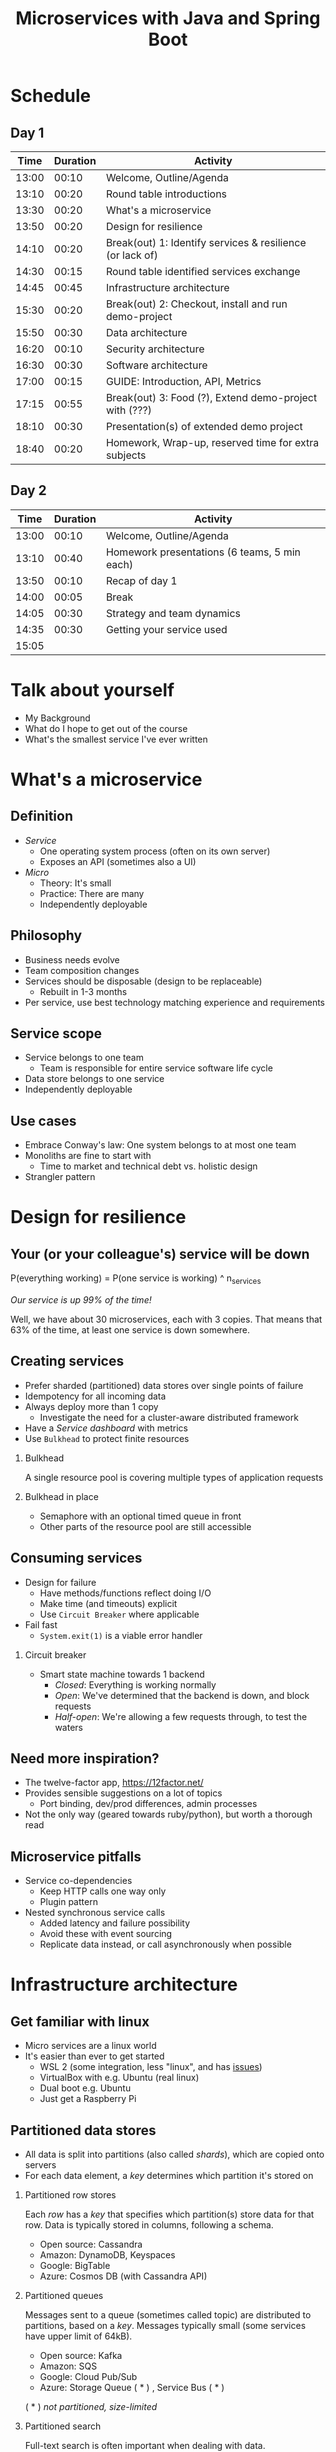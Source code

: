 #+TITLE: Microservices with Java and Spring Boot
#+PROPERTY: header-args:plantuml :exports results :var _dpi_="150" 
#+options: H:2

* Schedule
** Day 1
|  Time | Duration | Activity                                                  |
|-------+----------+-----------------------------------------------------------|
| 13:00 |    00:10 | Welcome, Outline/Agenda                                   |
| 13:10 |    00:20 | Round table introductions                                 |
| 13:30 |    00:20 | What's a microservice                                     |
| 13:50 |    00:20 | Design for resilience                                     |
|-------+----------+-----------------------------------------------------------|
| 14:10 |    00:20 | Break(out) 1: Identify services & resilience (or lack of) |
|-------+----------+-----------------------------------------------------------|
| 14:30 |    00:15 | Round table identified services exchange                  |
| 14:45 |    00:45 | Infrastructure architecture                               |
|-------+----------+-----------------------------------------------------------|
| 15:30 |    00:20 | Break(out) 2: Checkout, install and run demo-project      |
|-------+----------+-----------------------------------------------------------|
| 15:50 |    00:30 | Data architecture                                         |
| 16:20 |    00:10 | Security architecture                                     |
| 16:30 |    00:30 | Software architecture                                     |
| 17:00 |    00:15 | GUIDE: Introduction, API, Metrics                         |
|-------+----------+-----------------------------------------------------------|
| 17:15 |    00:55 | Break(out) 3: Food (?), Extend demo-project with (???)    |
|-------+----------+-----------------------------------------------------------|
| 18:10 |    00:30 | Presentation(s) of extended demo project                  |
| 18:40 |    00:20 | Homework, Wrap-up, reserved time for extra subjects       |
|-------+----------+-----------------------------------------------------------|
#+TBLFM: @3$1..@>$1=@-1$2+@-1$1;U

** Day 2
|  Time | Duration | Activity                                     |
|-------+----------+----------------------------------------------|
| 13:00 |    00:10 | Welcome, Outline/Agenda                      |
| 13:10 |    00:40 | Homework presentations (6 teams, 5 min each) |
| 13:50 |    00:10 | Recap of day 1                               |
|-------+----------+----------------------------------------------|
| 14:00 |    00:05 | Break                                        |
|-------+----------+----------------------------------------------|
| 14:05 |    00:30 | Strategy and team dynamics                   |
| 14:35 |    00:30 | Getting your service used                    |
| 15:05 |          |                                              |
#+TBLFM: @3$1..@>$1=@-1$2+@-1$1;U

* Talk about yourself
- My Background
- What do I hope to get out of the course
- What's the smallest service I've ever written
* What's a microservice
** Definition
- /Service/
  * One operating system process (often on its own server)
  * Exposes an API (sometimes also a UI)
- /Micro/
  * Theory: It's small
  * Practice: There are many
  * Independently deployable
** Philosophy
- Business needs evolve
- Team composition changes
- Services should be disposable (design to be replaceable)
  * Rebuilt in 1-3 months
- Per service, use best technology matching experience and requirements 
** Service scope
- Service belongs to one team
  * Team is responsible for entire service software life cycle
- Data store belongs to one service
- Independently deployable
** Use cases 
- Embrace Conway's law: One system belongs to at most one team
- Monoliths are fine to start with
  * Time to market and technical debt vs. holistic design
- Strangler pattern
* Design for resilience
** Your (or your colleague's) service will be down
P(everything working) = P(one service is working) ^ n_services

/Our service is up 99% of the time!/

Well, we have about 30 microservices, each with 3 copies. 
That means that 63% of the time, at least one service is down somewhere.
** Creating services
- Prefer sharded (partitioned) data stores over single points of failure
- Idempotency for all incoming data
- Always deploy more than 1 copy 
  * Investigate the need for a cluster-aware distributed framework
- Have a /Service dashboard/ with metrics
- Use =Bulkhead= to protect finite resources
*** Bulkhead
A single resource pool is covering multiple types of application requests

[[file:graphics/svg/without_bulkhead.png]]
*** Bulkhead in place
- Semaphore with an optional timed queue in front
- Other parts of the resource pool are still accessible

[[file:graphics/svg/with_bulkhead.png]]
** Consuming services
- Design for failure
  * Have methods/functions reflect doing I/O
  * Make time (and timeouts) explicit
  * Use =Circuit Breaker= where applicable
- Fail fast
  * =System.exit(1)= is a viable error handler
*** Circuit breaker
- Smart state machine towards 1 backend
  * /Closed/: Everything is working normally
  * /Open/: We've determined that the backend is down, and block requests
  * /Half-open/: We're allowing a few requests through, to test the waters

#+BEGIN_SRC plantuml :file graphics/circuit-breaker-state.png :hidden
skinparam dpi _dpi_
hide empty description
[*] --> Closed
Closed : passing requests through

Closed -> Open : [failure rate above threshold]
Open : blocking requests

Open -> Half_Open : [after wait duration]
Half_Open : pass some requests through to test availability

Half_Open -> Closed : [failure rate below threshold]
Half_Open -> Open : [failure rate above threshold]
#+END_SRC

#+RESULTS:
[[file:graphics/circuit-breaker-state.png]]
** Need more inspiration?
- The twelve-factor app, [[https://12factor.net/][https://12factor.net/]]
- Provides sensible suggestions on a lot of topics
  * Port binding, dev/prod differences, admin processes
- Not the only way (geared towards ruby/python), but worth a thorough read
** Microservice pitfalls
- Service co-dependencies
  * Keep HTTP calls one way only
  * Plugin pattern
- Nested synchronous service calls
  * Added latency and failure possibility
  * Avoid these with event sourcing
  * Replicate data instead, or call asynchronously when possible

* Infrastructure architecture
** Get familiar with linux
- Micro services are a linux world
- It's easier than ever to get started
  * WSL 2 (some integration, less "linux", and has [[https://www.polv.cc/post/2020/11/wsl-vs-virtualbox][issues]])
  * VirtualBox with e.g. Ubuntu (real linux)
  * Dual boot e.g. Ubuntu
  * Just get a Raspberry Pi
** Partitioned data stores
- All data is split into partitions (also called /shards/), which are copied onto servers
- For each data element, a /key/ determines which partition it's stored on
#+BEGIN_SRC plantuml :file graphics/partitioned-data-stores.png :hidden
skinparam dpi _dpi_
skinparam linetype ortho

node n1 as "Server 1" {
  database b1 as "Partition B"
  database a1 as "Partition A"
}
node n2 as "Server 2" {
  database c2 as "Partition C"
  database b2 as "Partition B"
}
node n3 as "Server 3" {
  database c3 as "Partition C"
  database a3 as "Partition A"
}
n1 <-right-> n2
n2 <--> n3
n1 <--> n3

#+END_SRC

#+RESULTS:
[[file:graphics/partitioned-data-stores.png]]

*** Partitioned row stores
Each /row/ has a /key/ that specifies which partition(s) store data for that row. Data is typically stored in columns, following a schema.

- Open source: Cassandra
- Amazon: DynamoDB, Keyspaces
- Google: BigTable
- Azure: Cosmos DB (with Cassandra API)
*** Partitioned queues
Messages sent to a queue (sometimes called topic) are distributed to partitions, based on a /key/.
Messages typically small (some services have upper limit of 64kB).

- Open source: Kafka
- Amazon: SQS
- Google: Cloud Pub/Sub
- Azure: Storage Queue ( * ) , Service Bus ( * )

( * ) /not partitioned, size-limited/
*** Partitioned search
Full-text search is often important when dealing with data.

- Open source: Elasticsearch, SoLR
- Amazon: Hosted elasticsearch
- Google: Hosted elasticsearch
- Azure: Hosted elasticsearch
** Single-server data stores
- Many moving parts needed to make primary/replica failover work
  * PostgreSQL: Multiple servers possible, but failures leak to the client. =pgBouncer= as alternative.
  * MariaDB: Multiple servers possible with failover, fail-back is a manual process
  * RabbitMQ: Multiple servers possible with failover, but fail-back doesn't work in Spring ([[https://jira.spring.io/browse/AMQP-318][AMQP-318]]) 
- If you choose these, make failover testing part of your CI
*** RabbitMQ
- Message queue with focus on performance
- Original architecture single-server
  * Later extended with /Mirror Queues/ (primary/replica)
  * Extended with /Quorum Queues/ in 2019 (raft)
    + No message TTL, no message priorities
    + All cluster members have all data
    + All messages in memory! (in addition to storage)
*** RabbitMQ Data consistency
- AMQP "transaction"
  * Covers only a single queue
  * "Slow" (fsync for every transaction)
- /Publisher confirms/
  * Asynchronous message from RabbitMQ to client (after fsync): =basic.ack= or =basic.nack=
  * Impossible to predictably deal with lost broker connection (risk duplicate, risk lost messages)
- Manual /Consumer acknowledgement/
  * Consumer sends message to RabbitMQ to confirm handling of message is complete
  * =basic.ack=, =basic.nack(requeue)=, =basic.nack(no requeue)=
  * This is async, so no guarantee that the server receives it
    + Two generals agree
** Monitoring and alerting
- Logging need not be a cross-cutting concern
  * Create monitored metrics instead
- Your service dashboard is as important as your public API
  * Have metrics on /everything/
  * Dashboard should be visible to and understandable by non-team members
- Be aware of your resource usage, check all environments at least daily
*** Protocol variations
- Push-based (statsd)
  * Application periodically (10 seconds) sends UDP packet(s) with metrics
  * Simple text-based wire format
  * Composes well if running with multiple metrics backends
  * Advantages: composability, easy to route, less moving parts
- Pull-based (prometheus)
  * Database calls into microservice periodically (10 seconds) over HTTP
  * Service needs to run extra HTTP server
  * Does not compose (multiple metrics backends need to be known on the prometheus side)
  * Advantages: less timing-sensitive
*** Metrics terminology
- Different frameworks use different terms
- [[https://micrometer.io/][Micrometer]] uses the following:
  * /Counter/ (sometimes called /event/): An occurrence of a discrete event
    + e.g. a request coming in
  * /Gauge/: The size of a single measurable quantity (and its unit)
    + e.g. the number of active TCP connections
  * /Timer/: The duration of an activity
    + e.g. the response time to a request
  * /Distribution summary/ (sometimes called /histogram/ or even /gauge/): Recorded values (and units) that go with events
    + e.g. the size of incoming requests in bytes
** TODO Request tracing
TODO write about Jaeger and Zipkin
** Deployment
*** Virtualization and containerization
- First, there was plain hardware
- VM abstraction
  * Decoupling of multiple roles of one server
  * Memory and disk overhead
  * Linux optimizations (kernel shared memory)
- Linux can do many of this natively
  * /Namespaces/: Hide processes from each other
  * /Cgroups/: Limit resource usage
- Containers to make it fast and efficient
  * VM: GBs
  * Docker (ubuntu): 100's of MB
  * Docker (alpine): MBs
  * Instant startup
*** Docker
- Limited to linux in this course
- Lightweight layer over native cgroups isolation

- Dockerfile
#+BEGIN_SRC dockerfile
FROM node:12-alpine
RUN apk add --no-cache python g++ make
WORKDIR /app
COPY . .
RUN yarn install --production
CMD ["node", "src/index.js"]
#+END_SRC
  * Layers
  * Volumes
    + Handling of persistent data
  * Port mapping

- User mapping
- Don't run as root
*** Docker-compose
#+BEGIN_SRC yaml
version: '3.1'

services:

  db:
    image: postgres:13.2-alpine
    # Uncomment this to have the DB come up when you start docker / your laptop:
    #restart: always
    environment:
      POSTGRES_USER: demo
      POSTGRES_DB: demo
      POSTGRES_PASSWORD: example
    ports:
      - 5432:5432

  rabbitmq:
    image: rabbitmq:3.8.16-alpine
    # Uncomment this to have the DB come up when you start docker / your laptop:
    #restart: always
    ports:
      - 5672:5672    # AMQP
      - 15672:15672  # Web UI
#+END_SRC

- Groups several docker containers and storage
- Ideal for local testing
*** Kubernetes
- Manages a cluster of distributed docker containers with copies
  * /Pod/: Combination of one or more docker containers and their configuration
  * /Configmap/: Extra settings for pods, typically becoming a volume in the pod
  * /Deployment/: Automatic replicas and distributed upgrades for pods (and other resources)
- Ideal for production
- Configure Memory requests and limits
- Configure CPU requests
- Get comfortable getting thread and heap dumps
- Heap dump on out of memory (this /will/ happen)
  * =-XX:+HeapDumpOnOutOfMemoryError -XX:HeapDumpPath=/dumps= to an =emptyDir= volume
** Configuration
- Externalize "magic numbers" and strings
- Embrace your framework's ability to have /internal/ and /external/ configuration
  * /Internal/ (inside docker container) has defaults and values that don't really change
  * /External/ (mounted as a volume) has settings specific for that environment and/or server
- Changes to configuration files
  * Kubernetes: Configmap change does /not/ restart the pod
  * Hot reloading? Not in spring boot (watch file and shutdown instead)
- Environment variables for secrets: don't do it (leaking to docker, monitoring tools)
  * use files instead
- Environment variables for service injection: don't do it (ordering issues)
  * use dns instead (e.g. dns-java, akka discovery, [...])
** TODO Load balancer
- TODO write about kubernetes ingres (typically nginx)
- TODO write about haproxy load balancer (tcp-level)
* Data architecture
** Domain-driven design
- Software methodology
  * /Names in code must names used by the business/
- Popularized in 2003 by [[https://www.dddcommunity.org/book/evans_2003/][Eric Evans]] in his book
- Simple guideline lead to extremely useful patterns
- Useful example [[https://www.mirkosertic.de/blog/2013/04/domain-driven-design-example/][here]]
*** Bounded context
- Reasoning about complex business processes requires abstractions
  * A /domain model/ implements these abstractions as code
- Abstractions, and hence models, have a limited applicability
- /Bounded context/ makes this explicit
  * When creating a domain model, evaluate the scope of your design
  * Create sub-domains when you encounter them
  * Describe the bounds for your domain
*** Ubiquitous language 
- We have a domain model, great!
- Added value comes from day-to-day conversations
  * Among developers
  * Between developers and the customer
  * Between developers and the user
- Is everyone speaking the same language?

- /Ubiqutous language/: All team members use important terms in the same way
  * Within a bounded context
*** Event storming workshop
- We need to quickly learn a new domain
- /Business process modeling/ and /requirements gathering/
- Bring together /domain experts/ and /developers/

- Discover events that occur in the business, and what triggers them
  * /Business Event/, e.g. /a customer has applied for a loan/
  * /Command/, e.g. /create a new loan request/
  * /Actor/, e.g. /loan requester/
  * /Aggregate/, e.g. /Loan Application/

- Why do you think the focus is on /Events/, rather than /Aggregates/?
- Useful example [[https://www.rubiconred.com/blog/event-storming][here]]
** Command query responsibility segregation
- CQRS: Have two separate data models (and split your API accordingly)
  * A /command/ model, for API calls that only change data (and do not return data)
  * A /query/ model, for API calls that only return data (and do not change data)

- Builds on CQS (Command query separation). One method can only do one of two things:
  * Perform a /command/, by having side effects (and not returning a value)
  * Perform a /query/, returning a value (and not having side effects)

- We'll see CQS again
** Event sourcing
- Traditional relational database: CRUD
  * Update in place
- Change log, shadow table

- Turn it upside down: /Event journal/ is the source of truth
  * Read from the event journal to create your query model
  * No more CRUD
  * Read from your event journal again: /full-text search!/
  * Read from your event journal again: /business analytics!/

- Event journal part of API?
** Data formats
*** XML
#+BEGIN_SRC xml
<?xml version="1.0" encoding="UTF-8"?>
<Invoice
 xmlns="urn:oasis:names:specification:ubl:schema:xsd:Invoice-2"
 xmlns:cac="urn:oasis:names:specification:ubl:schema:xsd:CommonAggregateComponents-2"
 xmlns:cbc="urn:oasis:names:specification:ubl:schema:xsd:CommonBasicComponents-2">
 <cbc:ID>42</cbc:ID>
 <cbc:IssueDate>2004-05-24</cbc:IssueDate>
 <cac:LegalMonetaryTotal>
  <cbc:PayableAmount currencyID="USD">52.00</cbc:PayableAmount>
 </cac:LegalMonetaryTotal>
</Invoice>
#+END_SRC

- Extensible Markup Language
- Composes very well
  * Namespaces prevent shadowing
  * Natural order of tags can be useful
- /De facto/ schema standard (XSD) has unfortunate limitations
  * Hard to express "order does not matter"
  * Hard to express "this schema can be extended with extra tags and attributes"
  * Alternatives: /schematron/ (alive) and /relax-ng/ (dead?)
- Still, a very sensible default choice
*** JSON
#+BEGIN_SRC js
{
  "invoice": {
    "id": "42",
    "issueDate": "2004-05-24",
    "legalMonetaryTotal": {
      "payableAmount": {
        "value": "52.00"
        "currencyID": "USD"
      }
    }
  }
}
#+END_SRC
- /JavaScript Object Notation/
- Started its life in the web browser (~2000)
  * XML inconvenient to deal with in Javascript back then (SAX API)
  * JSON could just be parsed as Javascript directly
- No namespaces
  * JSON is useless without context
- No (useful) types
  * JavaScript /number/ is a technically a double-precision float (even though in JSON it can contain unlimited digits)
  * Even [[https://json-schema.org/understanding-json-schema/reference/numeric.html][JSON schema]] does not remedy this
- No comments
*** Protobuf
#+BEGIN_SRC js
message SearchRequest {
  required string query = 1;
  optional int32 page_number = 2;
  optional int32 result_per_page = 3;
}
#+END_SRC

- Very compact binary format
- Started at Google, today >70 implementations
- Built with organic versioning in mind
- Ideal for storing events of event sourcing (if you have a lot of them)
* Security architecture
** User-to-service authentication
- I want code running on a user's computer to call me (let's assume web browser)
- OpenID Connect, simplified flow:
  1. /Resource owner/ wants /client/ to log on to /authorization server/
  2. Client is redirected to authorization server
  3. User verifies trust of authorization server and logs on
  4. Authorization server redirects client back (with authorization code)
  5. Client contacts resource owner with /code/
  6. Resource owner exchanges code for /token/
  7. Token can be used in =Authorization: Bearer= http header
** Service-to-service authentication
- I want code running on other backend services to call me (outside of the context of a user)

- Mutual TLS
  * Server has a certificate, proving it's who it claims
    + Client has established trust on a root certificate, having signed the server certificate
  * Client has a certificate, proving it's who it claims
    + Server has established trust on a root certificate, having signed the client certificate

- In practice
  * Create (or purchase) a root certificate for your business, lock it tight
  * Create intermediate CAs for particular roles, e.g. for singing micro-services
  * Use /Certificate Signing Requests/ to reflect real business flow
  * For your service clients
    + Have server sign client certificates directly
    + Or, delegate to an intermediate CA, and implement whitelisting
- Confirm that OCSP (/Online Certificate Status Protocol/) can be used to revoke certificates
** Authorization checks
- Prefer to keep internal to service
- Replicate user memberships through event sourcing
- Synchronous calls least favorable choice
* Software architecture
** Spring Boot
- /Spring/: Framework providing useful abstractions for common concepts
  * Dependency injection of (mostly) singletons
  * Transaction management
  * Asynchronous messaging
  * Many, many more

- /Spring boot/: Automatically wire default singletons for various other libraries
  * Kafka
  * RabbitMQ
  * Flyway
  * JOOQ

- Sensible defaults, or magic mystery?
** Useful modern Java features
*** Lambdas (Java 8+)
- A /lambda/ is an anonymous function body
- You can write them anywhere a /Functional Interface/ is expected, e.g.
#+BEGIN_SRC java  :classname LambdaDemo
public class LambdaDemo {
    interface MathOp {
        public int apply(int input);
    }

    static int twice(int input, MathOp op) {
        return op.apply(op.apply(input));
    }

    public static void main(String[] args) {
        int result = twice(10, i -> i + 1);
        System.out.println(result);
    }
}
#+END_SRC

#+RESULTS:
: 12
*** Function types (Java 8+)
- For use with lambdas, Java added a few /Functional Interfaces/ in [[https://docs.oracle.com/javase/8/docs/api/java/util/function/package-summary.html][java.util.function]]
#+BEGIN_SRC java
package java.util.function;

interface Function<T,R> {
    R apply(T t);
}

interface Supplier<T> {
    T get();
}

interface Consumer<T> {
    void accept(T t);
}

interface BiFunction<T,U,R> {
    R apply(T t, U u);
}
#+END_SRC

*** Type-inferred variables (Java 11+)
- Local variables now no longer need a type
- This is especially useful with long generic types
- =var= should be your default in new code

#+BEGIN_SRC java  :classname TypeInferred
import java.util.function.Function;

public class TypeInferred {

    static <T> Function<T,T> twice(Function<T,T> fun) {
        return t -> fun.apply(fun.apply(t));
    }
    
    public static void main(String[] args) {
        var twiceAddOne = twice((Integer i) -> i + 1);
        int result = twiceAddOne.apply(10);
        System.out.println(result);
    }
}
#+END_SRC

#+RESULTS:
: 12

*** Records (Java 14+)

#+BEGIN_SRC java  :classname Rectangle :results scalar
public record Rectangle(float length, float width) {
    public Rectangle {
        System.out.println("This is a compact constructor.");
    }

    public static void main(String[] args) {
        var r = new Rectangle(5, 3);
        System.out.println(r);
    }
}
#+END_SRC

#+RESULTS:
: This is a compact constructor.
: Rectangle[length=5.0, width=3.0]

- A =record= is an immutable value type
  * Each argument is a private, final field
  * Getter for each argument with the same name
  * Constructor with all arguments (can have extra code as shown)
  * Appropriate =equals=, =hashCode= and =toString=

- Ideal for data classes, and perhaps domain model
- Expect JSON and XML code generators to pick these up
  * JOOQ was [[https://github.com/jOOQ/jOOQ/issues/10287][recently]] updated with =record= support for POJOs (for 3.15.0)
** Functional programming
*** Lambdas as control constructs
- Lambdas are ideal to cover large code blocks
- Let's create a simple transaction manager
#+BEGIN_SRC java
class Transactional {
    public <T> T inTransaction(Function<Connection,T> fun) {
        var conn = DriverManager.getConnection(url);
        conn.setAutoCommit(false);
        try {
            fun.apply(conn);
            conn.commit();
        } catch (Exception x) {
            conn.rollback();
        } finally {
            conn.close();
        }
    }
}
#+END_SRC
- Now we can wrap a lambda and get a transaction around the block
#+BEGIN_SRC java
void updateUser(String name, String pet) {
    inTransaction(conn -> {
        validatePetName(conn, pet);

        var stmt = conn.prepareStatement("UPDATE users SET name=?, pet=?");
        stmt.setString(1, name);
        stmt.setString(2, pet);
        stmt.executeUpdate();
        stmt.close();
    });
}
#+END_SRC

*** Pure functions
- Remember CQS (Command query separation)
- A /Pure function/ will
  * Given the same arguments, will always return the same value
  * Not have any side effects (I/O, global state)
- Pure functions are great!
  * Trivial to test
  * Compose really well
  * Easy to reason about
*** Immutability
- Let's have a look at this pure function
#+BEGIN_SRC java
int calculateAverage(List<Integer> items) {
   // ...
}
#+END_SRC

Is this a pure function?
*** Immutability (cont.)
- Well, here's an implementation
#+BEGIN_SRC java
int calculateAverage(List<Integer> items) {
   items.clear();
   items.add(42);
   return 42;
}
#+END_SRC

- To reason about pure functions, we need immutable data structures
  * Lists that can not be modified
  * Maps as well, and many others
- We still want to create modified copies (of course)
*** I don't need immutability!
- There are many other good use cases for immutable data structures
  * Caches
  * Callback APIs
  * Parallel processing
  * Messaging
*** VAVR
- Library for Java 8+ for functional programming and immutability
- As an example, let's look at [[https://www.javadoc.io/doc/io.vavr/vavr/latest/io/vavr/collection/List.html][io.vavr.collection.List]]
  * This is an immutable linked list
#+BEGIN_SRC java
import io.vavr.collection.*;

List<Integer> list1 = List.of(1, 2, 3);

// Create a new list with more values:
List<Integer> larger = list1.append(4).append(5);

// Let's turn all integers to strings
List<String> strings = larger.map(i => i.toString());
#+END_SRC
- Other useful types from =io.vavr.collection=:
  * =Vector<T>;= (an immutable /hash trie/, with efficient inserting and removing)
  * =HashMap<K,V>;= (an immutable hash map)

- Useful control data structures in =io.vavr.control=:
  * =Option<T>;= (single-valued element, which can either be =None= or =Some(value)=)
    + This is the preferred way of handling potentially-absent values
  * =Either<L,R>;= (single-valued element, which can either be =Left(leftValue)= or =Right(rightValue)= )
    + This is the preferred way of handling values (R) that may have failed with an error (L)
*** Null-free style
- =NullPointerException= is hiding in every =.= in traditional java

- There's no need to use =null= anymore to carry semantic value in new applications
  * In plain JDK, there's =java.util.Optional=
  * For more integration with collections, there's VAVR

- =@NotNull= ?

- Simple rule: the word =null= must not occur in your source code
  * Exception: integration with libraries that expect =null=

- =Option= (or =Optional=) is fine both for method arguments, return types, and fields
  * However, consider method overloading as well
** Annotation vs. functional style
*** Composing Spring annotations
- Let's listen from a message on RabbitMQ
#+BEGIN_SRC java
@RabbitListener(queues = "demoQueue")
@Transactional
@Timed("demoQueue.message")
public void handleMessageFromRabbit(String message) {
    System.out.println("We've got a message!");
}
#+END_SRC

- Well, we can see that Spring sprinkles magic on this method which
  * Invokes it when a message arrives on RabbitMQ
  * Wraps it in a database transaction
  * Measures how long it takes

- But, in what order?

- And, what code implements these concerns?
*** Composing lambdas
- Let's look at this alternative method implementation
#+BEGIN_SRC java
@RabbitListener(queues = "demoQueue")
public void handleMessageFromRabbit(String message) {
    transactions.doInTransaction(ctx -> {
        myCustomMetric.measureTime(-> {
            System.out.println("We've got a message!");
        });
    });
}
#+END_SRC

- We keep the =@RabbitListener= (for now, ask us about streams!)
- Other concerns' ordering is trivial to follow
- Implementation is trivial to find
*** Functional style
- Java libraries are starting to use lambdas as defaults over annotations
  - Resilience4J uses lambdas to wrap circuit breaker, bulkhead
  - JOOQ uses lambdas to demarcate transactions
- Advantages
  * Discoverability, Composability, Testability
- Sneak peak into lambdas for handling HTTP ([[https://doc.akka.io/docs/akka-http/current/routing-dsl/routes.html][akka-http]]):
#+BEGIN_SRC java
Route route = path("users", () ->
    concat(
        get(() ->
            complete("Here could be a list of users!")
        ),
        post(() ->
            entity(Jackson.unmarshaller(User.class), user ->
                onSuccess(addUser(job), r -> complete("User added!"))
            )
        )
    )
);
#+END_SRC

** Relational databases
*** TODO Migration management: Flyway
TODO describe Flyway, link to code
*** TODO Interacting with data: JOOQ
TODO describe JOOQ, link to code
** TODO RabbitMQ
 TODO make some code
*** TODO Spring Boot RabbitMQ
- Doesn't wait for publisher confirms by default
- Can't fail application if RabbitMQ is/goes down
- Consume messages: =@RabbitListener=
  * Automatically sends =basic:ack= after method returns, or =basic:nack= 
TODO link to code
- Produce messages
** TODO Streams
- Java streams is not it
- Use slides of future vs. callbacks vs. streams
- Akka streams very mature, show RabbitMQ example
* Wrapping up today
- This I already knew
- This I learned today
* Micro service life cycle
** Dependency management
- I want to write a new micro service! 
  * I need a database, a queue, the filesystem for some caching
  * Oh, and I'm talking to twitters API, and our home-grown analytics API

- How do I deal with these dependencies during day-to-day development?
  * "Leaf" dependencies: often OK to run directly (e.g. data stores)
  * "Node" dependencies (other microservices): often have dependencies of their own
    + You know its API, right?
    + Mock it! Wiremock, or any simple http server

- Running dependencies
  * Maintain a =docker-compose= file for your project
    + Real dependencies: they're probably on =docker-hub= already
    + Mocks: use the =build= feature if needed
  * New developers can get started instantly

** Features
- Don't hide your new feature on a branch
- Release early and often
  * But only activate it in certain environments and/or users
- Feature flag
- A/B testing
** Testing
- Rate of bugs introduced into systems are a function of
  * Developer experience
  * Development environment (physical and technological)
  * Methodology

- Fixing bugs is more expensive, the later they are found
  * While writing code: just think of different solution
  * While code is in review: communication, context switch, and the above
  * While code is in user testing: (much) more communication, context switch, and all the above
  * After code is released: (even) more communication, impact analysis in data, and all the above

- Test at different layers
  * On code itself: Pair programming
  * On one unit (e.g. class): /Unit tests/. Run in seconds.
  * On one service (e.g. rest API): /Component tests/. Run in tens of seconds.
  * On a suite of services (e.g. UI): /End-to-end tests/. Run in minutes.
  * On your entire infrastructure: /Smoke tests/. Run periodically, on production, with external dependencies
** Deployment

    "/All software has a test environment. Some software is lucky to have a separate production environment as well."/
        - unknown

- Automate the environments themselves (=terraform=, =vagrant=, ...)
- All deployments to all environments must be automated
- It's OK to have gatekeepers, e.g.
  * After a PR is merged, automatic deploys are done to =dev= and =test= environments
  * The =prod= environment requires a manual button press
- Forward deploy only
  * Rollbacks are a pain
  * Your next deploy is only minutes away
  * Emergencies should be rare (testing, early release, multiple environments)
* Strategy and team dynamics
** Microservices and agile
- Embrace change
- Team visibility
- Stakeholder support
- Team(s) in same time zone as stakeholders (which includes users)
  * Distributed users? distributed team!
** Migrating your monolith
- Chainsaw anti-pattern
- Strangler pattern
- Maven modules
** Do we need a separate dev/ops team? (no)
- Automate everything (rolling production deploy)
- Deploy in the morning, monitor your dashboards
- However, "infra tooling" or "platform" team can be helpful
- The same holds for the "DBA" team
* Getting your service used
** Public API 
- /Application Programming Interface/
  * It's how external components affect what our service does
  * Better lay down some rules
- But our service is only used by our team, we don't need documentation!
- Ideal for test-first development

- Let's look at an [[file:demo-project/documentation/demo-api.html][example API]] example API together
  * Its [[file:demo-project/documentation/demo-api.raml][RAML source]] is available
- Semantic format for describing REST APIs: RAML, OpenAPI
  * RAML: YAML-based, more advanced, easier to write by hand
  * OpenAPI: JSON-based, more tooling support

- Embrace content-type negotiation (XML /and/ JSON, not XML /or/ JSON)
- XML API:
  * Do create XSD for your data types, but communicate how it should be interpreted
  * Do you reserve the right to add new tags and attributes?
- JSON API:
  * Create JSON schemas for everything
  * In addition, verbosely describe all numeric types and their intended usage

- Where do I put my private API?
** Public developer guide
- Just a list of endpoints may not be enough for some developers
- Lot of context and assumed knowledge
  * Ubiquitous language may not extend to all new API users
  * Lack of experience with JSON, XML, HTTP headers

- Write a developer guide that describes typical scenarios from a user's perspective
  * How to get started (e.g. get an SSL certificate)
  * How to list widgets in XML or JSON
  * How to create a new widget
- There's no shame in taking an English technical writing course
- Pick tooling that suits your way of working (e.g. =HTTPie=, =org-mode= with =org-babel=, ...)
** Public service dashboard
- What's the first thing you do when you get to your office?

- Users will be curious about your service status
  * If your users are internal, give them access to the actual dashboard
  * In fact, consider giving them access to your source code and issue tracker as well

- Your dashboard should be showing
  * System metrics (load average, disk space, CPU usage, memory usage, network I/O, disk I/O)
  * Your process' metrics (CPU usage, memory usage)
  * Your JVM's metrics (Heap committed, heap used, GC time, thread count, log4j count)
  * Your framework's metrics (HTTP server open connections, HTTP client open connections, response times, response errors)
  * Your business metrics (number of pets signed up, total invoice amount, size of received chat messages)

- For each environment, after a few days examine the graphs
  * Establish a baseline, and create an alert for /each/ metric
* Assignment A
- Target: individual developer, or developers that have worked on the same monolith.
** Part one: architectural description [4 hours]
- Pick a recent project where you have worked on a /monolith/. The bigger the better.
- Create a (rough) sketch that depicts the monolith the most important other systems it communicates with
  * Include both clients and dependencies
  * Include data stores and queues
  * Include cloud-based services
  * For each interface, describe (generally) which protocol or format is used, how often it's used, and the size of messages
- Create a (rough) sketch that depicts the monolith, its internal structure, and the team(s) changing those parts
  * Try to include the size of teams and how often they perform changes
- Create a (rough) timeline that shows how a typical new feature finds its way from inception to being in production
  * Include testing in various contexts, customer meetings, and other forms of feedback
** Part two: microservice design
- Using the techniques from this course, draw a set of candidate microservices that can take over part(s) of the monolith
- 
* Assignment B
- Target: individual developer, or developers that have been on a green-field project together.
** Part one: architectural description [1 hour]
** Part two: non-functional extensions

* Assignment: Extend demo project
- Change configuration to YAML
- Try to run application from a docker container
- Add a domain model (as per DDD) to the demo-project

* Assignment ideas
- Take your service, and see how testing works. Are you missing layers? how many tests of each do you have?

* Interesting links
https://world.hey.com/joaoqalves/disasters-i-ve-seen-in-a-microservices-world-a9137a51
https://copyconstruct.medium.com/testing-in-production-the-safe-way-18ca102d0ef1

* Notes
- Export both to beamer and plain PDF
- Test with external monitor
- Extra topics
  - REST patterns:
    + Async vs. Sync on rest, long-running sagas, websockets, SSE, long polling with client-specified timeout
    + Content-type negotiation (xml, json, versions)
    + Versioning across dimensions
    + Resource tags, if-modified-since, and caching
  - Streaming in-depth with Akka and Akka-http
- Extend GUIDE.md to include Spring software architecture
- Practice inkscape freehand drawing and shortcuts
- Light theme
- Example DDD class diagram

- Pure function example
